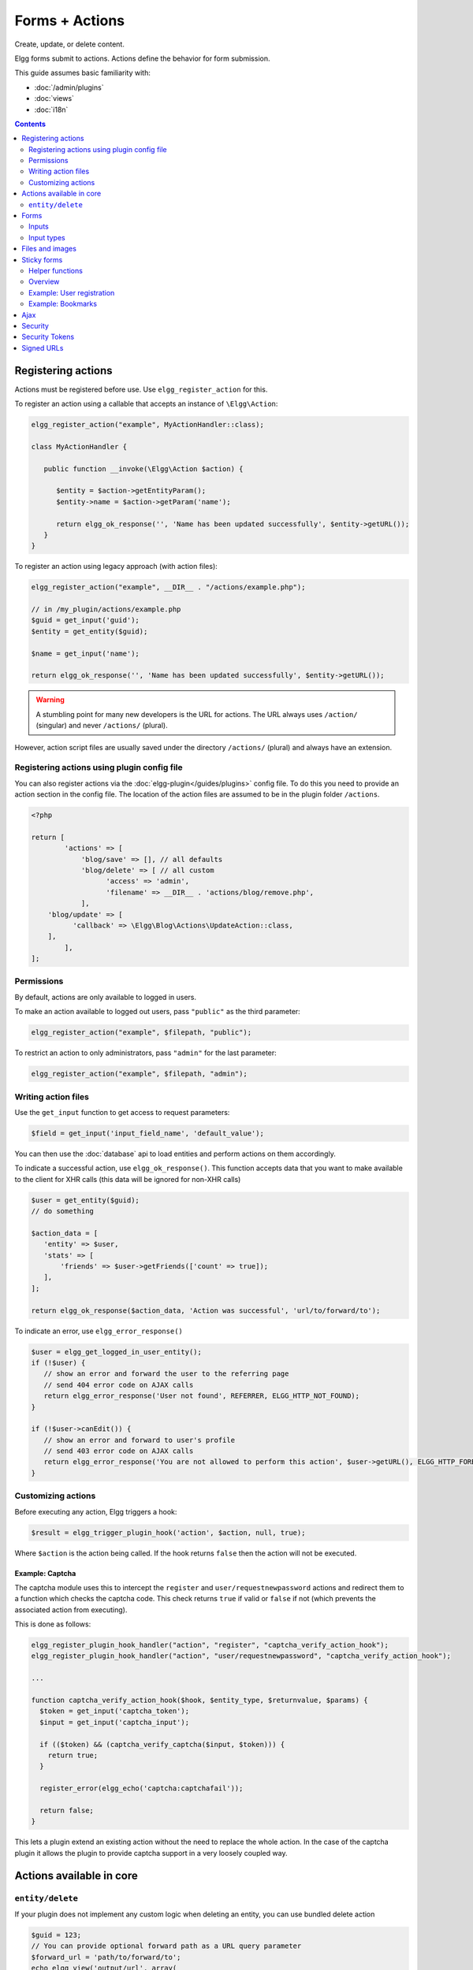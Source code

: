 Forms + Actions
###############

Create, update, or delete content.

Elgg forms submit to actions. Actions define the behavior for form submission.

This guide assumes basic familiarity with:

- :doc:`/admin/plugins`
- :doc:`views`
- :doc:`i18n`

.. contents:: Contents
   :local:
   :depth: 2

Registering actions
===================

Actions must be registered before use. Use ``elgg_register_action`` for this.

To register an action using a callable that accepts an instance of ``\Elgg\Action``:

.. code-block:: php

   elgg_register_action("example", MyActionHandler::class);

   class MyActionHandler {

      public function __invoke(\Elgg\Action $action) {

         $entity = $action->getEntityParam();
         $entity->name = $action->getParam('name');

         return elgg_ok_response('', 'Name has been updated successfully', $entity->getURL());
      }
   }


To register an action using legacy approach (with action files):

.. code-block:: php

   elgg_register_action("example", __DIR__ . "/actions/example.php");

   // in /my_plugin/actions/example.php
   $guid = get_input('guid');
   $entity = get_entity($guid);

   $name = get_input('name');

   return elgg_ok_response('', 'Name has been updated successfully', $entity->getURL());


.. warning:: A stumbling point for many new developers is the URL for actions. The URL always uses ``/action/`` (singular) and never ``/actions/`` (plural).
However, action script files are usually saved under the directory ``/actions/`` (plural) and always have an extension.

Registering actions using plugin config file
--------------------------------------------
You can also register actions via the :doc:`elgg-plugin</guides/plugins>` config file. 
To do this you need to provide an action section in the config file. 
The location of the action files are assumed to be in the plugin folder  ``/actions``.

.. code-block:: php

	<?php

	return [
		'actions' => [
		    'blog/save' => [], // all defaults
		    'blog/delete' => [ // all custom
		          'access' => 'admin',
		          'filename' => __DIR__ . 'actions/blog/remove.php',
		    ],
            'blog/update' => [
                  'callback' => \Elgg\Blog\Actions\UpdateAction::class,
            ],
		],
	];

Permissions
-----------
By default, actions are only available to logged in users.

To make an action available to logged out users, pass ``"public"`` as the third parameter:

.. code-block:: php

   elgg_register_action("example", $filepath, "public");

To restrict an action to only administrators, pass ``"admin"`` for the last parameter:

.. code-block:: php

   elgg_register_action("example", $filepath, "admin");


Writing action files
--------------------

Use the ``get_input`` function to get access to request parameters:

.. code-block:: php

   $field = get_input('input_field_name', 'default_value');

You can then use the :doc:`database` api to load entities and perform actions on them accordingly.

To indicate a successful action, use ``elgg_ok_response()``. This function accepts data that you want to make available
to the client for XHR calls (this data will be ignored for non-XHR calls)

.. code-block:: php

   $user = get_entity($guid);
   // do something

   $action_data = [
      'entity' => $user,
      'stats' => [
          'friends' => $user->getFriends(['count' => true]);
      ],
   ];

   return elgg_ok_response($action_data, 'Action was successful', 'url/to/forward/to');


To indicate an error, use ``elgg_error_response()``

.. code-block:: php

   $user = elgg_get_logged_in_user_entity();
   if (!$user) {
      // show an error and forward the user to the referring page
      // send 404 error code on AJAX calls
      return elgg_error_response('User not found', REFERRER, ELGG_HTTP_NOT_FOUND);
   }

   if (!$user->canEdit()) {
      // show an error and forward to user's profile
      // send 403 error code on AJAX calls
      return elgg_error_response('You are not allowed to perform this action', $user->getURL(), ELGG_HTTP_FORBIDDEN);
   }


Customizing actions
-------------------

Before executing any action, Elgg triggers a hook:

.. code-block:: php

   $result = elgg_trigger_plugin_hook('action', $action, null, true);

Where ``$action`` is the action being called. If the hook returns ``false`` then the action will not be executed.

Example: Captcha
^^^^^^^^^^^^^^^^

The captcha module uses this to intercept the ``register`` and ``user/requestnewpassword`` actions and redirect them to a function which checks the captcha code. This check returns ``true`` if valid or ``false`` if not (which prevents the associated action from executing).

This is done as follows:

.. code-block:: php

   elgg_register_plugin_hook_handler("action", "register", "captcha_verify_action_hook");
   elgg_register_plugin_hook_handler("action", "user/requestnewpassword", "captcha_verify_action_hook");

   ...

   function captcha_verify_action_hook($hook, $entity_type, $returnvalue, $params) {
     $token = get_input('captcha_token');
     $input = get_input('captcha_input');

     if (($token) && (captcha_verify_captcha($input, $token))) {
       return true;
     }
  
     register_error(elgg_echo('captcha:captchafail'));

     return false;
   }

This lets a plugin extend an existing action without the need to replace the whole action. In the case of the captcha plugin it allows the plugin to provide captcha support in a very loosely coupled way.


Actions available in core
=========================

``entity/delete``
-------------------

If your plugin does not implement any custom logic when deleting an entity, you can use bundled delete action

.. code-block:: php

   $guid = 123;
   // You can provide optional forward path as a URL query parameter
   $forward_url = 'path/to/forward/to';
   echo elgg_view('output/url', array(
      'text' => elgg_echo('delete'),
      'href' => "action/entity/delete?guid=$guid&forward_url=$forward_url",
      'confirm' => true,
   ));


You can customize the success message keys for your entity type and subtype, using ``"entity:delete:$type:$subtype:success"`` and ``"entity:delete:$type:success"`` keys.

.. code-block:: php

   // to add a custom message when a blog post or file is deleted
   // add the translations keys in your language files
   return array(
      'entity:delete:object:blog:success' => 'Blog post has been deleted,
      'entity:delete:object:file:success' => 'File titled %s has been deleted',
   );


Forms
=====

To output a form, use the elgg_view_form function like so:

.. code-block:: php
   
   echo elgg_view_form('example');

Doing this generates something like the following markup:

.. code-block:: html

   <form action="http://localhost/elgg/action/example">
     <fieldset>
       <input type="hidden" name="__elgg_ts" value="1234567890" />
       <input type="hidden" name="__elgg_token" value="3874acfc283d90e34" />
     </fieldset>
   </form>

Elgg does some things automatically for you when you generate forms this way:

 1. It sets the action to the appropriate URL based on the name of the action you pass to it
 2. It adds some anti-csrf tokens (``__elgg_ts`` and ``__elgg_token``) to help keep your actions secure
 3. It automatically looks for the body of the form in the ``forms/example`` view.

Put the content of your form in your plugin’s ``forms/example`` view:

.. code-block:: php

   // /mod/example/views/default/forms/example.php
   echo elgg_view('input/text', array('name' => 'example'));

   // defer form footer rendering
   // this will allow other plugins to extend forms/example view
   elgg_set_form_footer(elgg_view('input/submit'));

Now when you call ``elgg_view_form('example')``, Elgg will produce:

.. code-block:: html

   <form action="http://localhost/elgg/action/example">
     <fieldset>
       <input type="hidden" name="__elgg_ts" value="...">
       <input type="hidden" name="__elgg_token" value="...">
 
       <input type="text" class="elgg-input-text" name="example">
       <div class="elgg-foot elgg-form-footer">
           <input type="submit" class="elgg-button elgg-button-submit" value="Submit">
       </div>
     </fieldset>
   </form>


Inputs
------

To render a form input, use one of the bundled input views, which cover all standard
HTML input elements. See individual view files for a list of accepted parameters.

.. code-block:: php

   echo elgg_view('input/select', array(
      'required' => true,
      'name' => 'status',
      'options_values' => array(
         'draft' => elgg_echo('status:draft'),
         'published' => elgg_echo('status:published'),
      ),
      // most input views will render additional parameters passed to the view
      // as tag attributes
      'data-rel' => 'blog',
   ));

The above example will render a dropdown select input:

.. code-block:: html

   <select required="required" name="status" data-rel="blog" class="elgg-input-select">
      <option value="draft">Draft</option>
      <option value="published">Published</option>
   </select>

To ensure consistency in field markup, use ``elgg_view_field()``, which accepts
all the parameters of the input being rendered, as well as ``#label`` and ``#help``
parameters (both of which are optional and accept HTML or text).

.. code-block:: php

   echo elgg_view_field(array(
      '#type' => 'select',
      '#label' => elgg_echo('blog:status:label'),
      '#help' => elgg_view_icon('help') . elgg_echo('blog:status:help'),
      'required' => true,
      'name' => 'status',
      'options_values' => array(
         'draft' => elgg_echo('status:draft'),
         'published' => elgg_echo('status:published'),
      ),
      'data-rel' => 'blog',
   ));

The above will generate the following markup:

.. code-block:: html

   <div class="elgg-field elgg-field-required">
      <label for="elgg-field-1" class="elgg-field-label">Blog status<span title="Required" class="elgg-required-indicator">*</span></label>
      <div class="elgg-field-input">
      	 <select required="required" name="status" data-rel="blog" id="elgg-field-1" class="elgg-input-select">
            <option value="draft">Draft</option>
            <option value="published">Published</option>
         </select>
      </div>
      <div class="elgg-field-help elgg-text-help">
         <span class="elgg-icon-help elgg-icon"></span>This indicates whether or not the blog is visible in the feed
      </div>
   </div>


Input types
-----------

A list of bundled input types/views:

* ``input/text`` - renders a text input ``<input type="text">``
* ``input/plaintext`` - renders a textarea ``<textarea></textarea>``
* ``input/longtext`` - renders a WYSIWYG text input
* ``input/url`` - renders a url input ``<input type="url">``
* ``input/email`` - renders an email input ``<input type="email">``
* ``input/checkbox`` - renders a single checkbox ``<input type="checkbox">``
* ``input/checkboxes`` - renders a set of checkboxes with the same name
* ``input/radio`` - renders one or more radio buttons ``<input type="radio">``
* ``input/submit`` - renders a submit button ``<input type="submit">``
* ``input/button`` - renders a button ``<button></button>``
* ``input/file`` - renders a file input ``<input type="file">``
* ``input/select`` - renders a select input ``<select></select>``
* ``input/hidden`` - renders a hidden input ``<input type="hidden">``
* ``input/password`` - renders a password input ``<input type="password">``
* ``input/number`` - renders a number input ``<input type="number">``
* ``input/date`` - renders a jQuery datepicker

* ``input/access`` - renders an Elgg access level select
* ``input/tags`` - renders an Elgg tags input
* ``input/autocomplete`` - renders an Elgg entity autocomplete
* ``input/captcha`` - placeholder view for plugins to extend
* ``input/friendspicker`` - renders an Elgg friend autocomplete
* ``input/userpicker`` - renders an Elgg user autocomplete
* ``input/location`` renders an Elgg location input


Files and images
================

Use the input/file view in your form’s content view.

.. code-block:: php

   // /mod/example/views/default/forms/example.php
   echo elgg_view('input/file', array('name' => 'icon'));

Set the enctype of the form to multipart/form-data:

.. code-block:: php

   echo elgg_view_form('example', array(
     'enctype' => 'multipart/form-data'
   ));

In your action file, use the ``$_FILES`` global to access the uploaded file:

.. code-block:: php

   $icon = $_FILES['icon']

Sticky forms
============

Sticky forms are forms that retain user input if saving fails. They are "sticky" because the user's data "sticks" in the form after submitting, though it was never saved to the database. This greatly improves the user experience by minimizing data loss. Elgg 1.8 includes helper functions so you can make any form sticky.

Helper functions
----------------

Sticky forms are implemented in Elgg 1.8 by the following functions:

``elgg_make_sticky_form($name)``
Tells the engine to make all input on a form sticky.

``elgg_clear_sticky_form($name)``
Tells the engine to discard all sticky input on a form.

``elgg_is_sticky_form($name)``
Checks if $name is a valid sticky form.

``elgg_get_sticky_values($name)``
Returns all sticky values saved for $name by elgg_make_sticky_form().

Overview
--------

The basic flow of using sticky forms is:
Call ``elgg_make_sticky_form($name)`` at the top of actions for forms you want to be sticky.
Use ``elgg_is_sticky_form($name)`` and ``elgg_get_sticky_values($name)`` to get sticky values when rendering a form view.
Call ``elgg_clear_sticky_form($name)`` after the action has completed successfully or after data has been loaded by ``elgg_get_sticky_values($name)``.

Example: User registration
--------------------------

Simple sticky forms require little logic to determine the input values for the form. This logic is placed at the top of the form body view itself.

The registration form view first sets default values for inputs, then checks if there are sticky values. If so, it loads the sticky values before clearing the sticky form:

.. code-block:: php

   // views/default/forms/register.php
   $password = $password2 = '';
   $username = get_input('u');
   $email = get_input('e');
   $name = get_input('n');
 
   if (elgg_is_sticky_form('register')) {
	extract(elgg_get_sticky_values('register'));
	elgg_clear_sticky_form('register');
   }

The registration action sets creates the sticky form and clears it once the action is completed:

.. code-block:: php

   // actions/register.php
   elgg_make_sticky_form('register');
 
   ...
 
   $guid = register_user($username, $password, $name, $email, false, $friend_guid, $invitecode);
 
   if ($guid) {
	elgg_clear_sticky_form('register');
	....
   }

Example: Bookmarks
------------------

The bundled plugin Bookmarks' save form and action is an example of a complex sticky form.

The form view for the save bookmark action uses ``elgg_extract()`` to pull values from the ``$vars`` array:

.. code-block:: php

   // mod/bookmarks/views/default/forms/bookmarks/save.php
   $title = elgg_extract('title', $vars, '');
   $desc = elgg_extract('description', $vars, '');
   $address = elgg_extract('address', $vars, '');
   $tags = elgg_extract('tags', $vars, '');
   $access_id = elgg_extract('access_id', $vars, ACCESS_DEFAULT);
   $container_guid = elgg_extract('container_guid', $vars);
   $guid = elgg_extract('guid', $vars, null);
   $shares = elgg_extract('shares', $vars, array());

The page handler scripts prepares the form variables and calls ``elgg_view_form()`` passing the correct values:

.. code-block:: php

   // mod/bookmarks/pages/add.php
   $vars = bookmarks_prepare_form_vars();
   $content = elgg_view_form('bookmarks/save', array(), $vars);
   
Similarly, ``mod/bookmarks/pages/edit.php`` uses the same function, but passes the entity that is being edited as an argument:

.. code-block:: php

   $bookmark_guid = get_input('guid');
   $bookmark = get_entity($bookmark_guid);

   ...
 
   $vars = bookmarks_prepare_form_vars($bookmark);
   $content = elgg_view_form('bookmarks/save', array(), $vars);

The library file defines ``bookmarks_prepare_form_vars()``. This function accepts an ``ElggEntity`` as an argument and does 3 things:

 1. Defines the input names and default values for form inputs.
 2. Extracts the values from a bookmark object if it's passed. 
 3. Extracts the values from a sticky form if it exists.

TODO: Include directly from lib/bookmarks.php

.. code-block:: php

   // mod/bookmarks/lib/bookmarks.php
   function bookmarks_prepare_form_vars($bookmark = null) {
   	// input names => defaults
     $values = array(
       'title' => get_input('title', ''), // bookmarklet support
       'address' => get_input('address', ''),
       'description' => '',
       'access_id' => ACCESS_DEFAULT,
       'tags' => '',
       'shares' => array(),
       'container_guid' => elgg_get_page_owner_guid(),
       'guid' => null,
       'entity' => $bookmark,
     );
 
     if ($bookmark) {
	  foreach (array_keys($values) as $field) {
          if (isset($bookmark->$field)) {
            $values[$field] = $bookmark->$field;
          }
       }
     }

     if (elgg_is_sticky_form('bookmarks')) {
	  $sticky_values = elgg_get_sticky_values('bookmarks');
	  foreach ($sticky_values as $key => $value) {
         $values[$key] = $value;
       }
     }

     elgg_clear_sticky_form('bookmarks');
 
     return $values;
   }

The save action checks the input, then clears the sticky form upon success:

.. code-block:: php

   // mod/bookmarks/actions/bookmarks/save.php
   elgg_make_sticky_form('bookmarks');
   ...
 
   if ($bookmark->save()) {
	elgg_clear_sticky_form('bookmarks');
   }


Ajax
====

See the :doc:`Ajax guide</guides/ajax>` for instructions on calling actions from JavaScript.

Security
========
For enhanced security, all actions require an CSRF token. Calls to action URLs that do not include security tokens will be ignored and a warning will be generated.

A few views and functions automatically generate security tokens:

.. code-block:: php

   elgg_view('output/url', array('is_action' => TRUE));
   elgg_view('input/securitytoken');
   $url = elgg_add_action_tokens_to_url("http://localhost/elgg/action/example");

In rare cases, you may need to generate tokens manually:

.. code-block:: php

   $__elgg_ts = time();
   $__elgg_token = generate_action_token($__elgg_ts);

You can also access the tokens from javascript:

.. code-block:: js

   elgg.security.token.__elgg_ts;
   elgg.security.token.__elgg_token;

These are refreshed periodically so should always be up-to-date.


Security Tokens
===============
On occasion we need to pass data through an untrusted party or generate an "unguessable token" based on some data.
The industry-standard `HMAC <http://security.stackexchange.com/a/20301/4982>`_ algorithm is the right tool for this.
It allows us to verify that received data were generated by our site, and were not tampered with. Note that even
strong hash functions like SHA-2 should *not* be used without HMAC for these tasks.

Elgg provides ``elgg_build_hmac()`` to generate and validate HMAC message authentication codes that are unguessable
without the site's private key.

.. code-block:: php

    // generate a querystring such that $a and $b can't be altered
    $a = 1234;
    $b = "hello";
    $query = http_build_query([
        'a' => $a,
        'b' => $b,
        'mac' => elgg_build_hmac([$a, $b])->getToken(),
    ]);
    $url = "action/foo?$query";


    // validate the querystring
    $a = (int) get_input('a', '', false);
    $b = (string) get_input('b', '', false);
    $mac = get_input('mac', '', false);

    if (elgg_build_hmac([$a, $b])->matchesToken($mac)) {
        // $a and $b have not been altered
    }

Note: If you use a non-string as HMAC data, you must use types consistently. Consider the following:

.. code-block:: php

    $mac = elgg_build_hmac([123, 456])->getToken();

    // type of first array element differs
    elgg_build_hmac(["123", 456])->matchesToken($mac); // false

    // types identical to original
    elgg_build_hmac([123, 456])->matchesToken($mac); // true


Signed URLs
===========

Signed URLs offer a limited level of security for situations where action tokens are not suitable, for example when sending a confirmation link via email. URL signatures verify that the URL has been generated by your Elgg installation (using site secret) and that the URL query elements were not tampered with.

URLs a signed with an unguessable SHA-256 HMAC key. See `Security Tokens`_ for more details.

.. code-block:: php

    $url = elgg_http_add_url_query_element(elgg_normalize_url('confirm'), [
       'user_guid' => $user_guid,
    ]);

    $url = elgg_http_get_signed_url($url);
 
    notify_user($user_guid, $site->guid, 'Confirm', "Please confirm by clicking this link: $url");


.. warning::

   Signed URLs do not offer CSRF protection and should not be used instead of action tokens.
